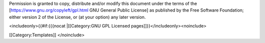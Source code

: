 Permission is granted to copy, distribute and/or modify this document
under the terms of the [https://www.gnu.org/copyleft/gpl.html GNU
General Public License] as published by the Free Software Foundation;
either version 2 of the License, or (at your option) any later version.

<includeonly>{{#if:{{{nocat \|[[Category:GNU GPL Licensed
pages]]}}</includeonly><noinclude>

[[Category:Templates]] </noinclude>
